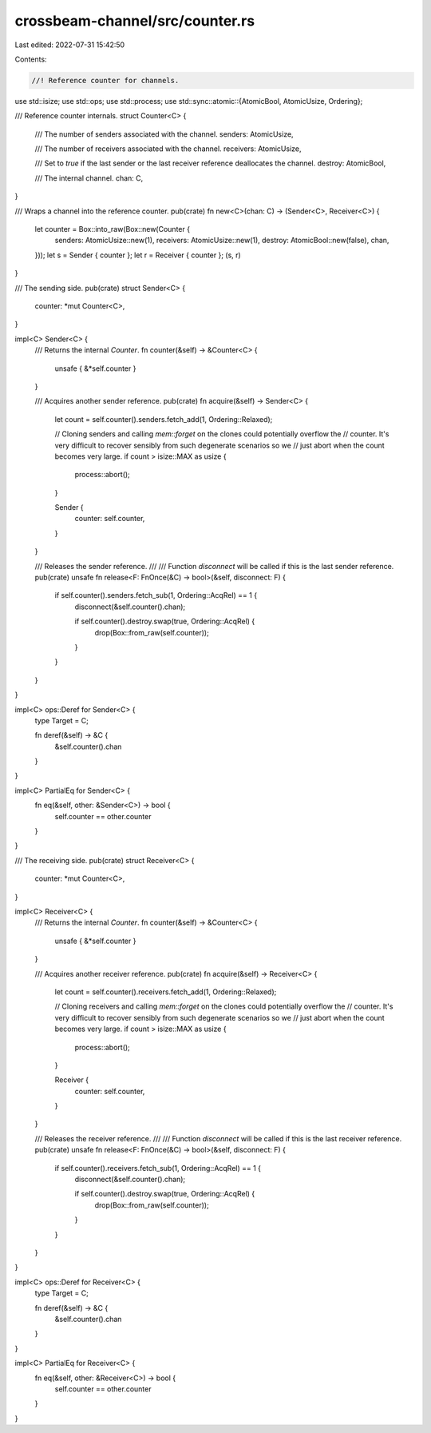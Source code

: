 crossbeam-channel/src/counter.rs
================================

Last edited: 2022-07-31 15:42:50

Contents:

.. code-block:: rs

    //! Reference counter for channels.

use std::isize;
use std::ops;
use std::process;
use std::sync::atomic::{AtomicBool, AtomicUsize, Ordering};

/// Reference counter internals.
struct Counter<C> {
    /// The number of senders associated with the channel.
    senders: AtomicUsize,

    /// The number of receivers associated with the channel.
    receivers: AtomicUsize,

    /// Set to `true` if the last sender or the last receiver reference deallocates the channel.
    destroy: AtomicBool,

    /// The internal channel.
    chan: C,
}

/// Wraps a channel into the reference counter.
pub(crate) fn new<C>(chan: C) -> (Sender<C>, Receiver<C>) {
    let counter = Box::into_raw(Box::new(Counter {
        senders: AtomicUsize::new(1),
        receivers: AtomicUsize::new(1),
        destroy: AtomicBool::new(false),
        chan,
    }));
    let s = Sender { counter };
    let r = Receiver { counter };
    (s, r)
}

/// The sending side.
pub(crate) struct Sender<C> {
    counter: *mut Counter<C>,
}

impl<C> Sender<C> {
    /// Returns the internal `Counter`.
    fn counter(&self) -> &Counter<C> {
        unsafe { &*self.counter }
    }

    /// Acquires another sender reference.
    pub(crate) fn acquire(&self) -> Sender<C> {
        let count = self.counter().senders.fetch_add(1, Ordering::Relaxed);

        // Cloning senders and calling `mem::forget` on the clones could potentially overflow the
        // counter. It's very difficult to recover sensibly from such degenerate scenarios so we
        // just abort when the count becomes very large.
        if count > isize::MAX as usize {
            process::abort();
        }

        Sender {
            counter: self.counter,
        }
    }

    /// Releases the sender reference.
    ///
    /// Function `disconnect` will be called if this is the last sender reference.
    pub(crate) unsafe fn release<F: FnOnce(&C) -> bool>(&self, disconnect: F) {
        if self.counter().senders.fetch_sub(1, Ordering::AcqRel) == 1 {
            disconnect(&self.counter().chan);

            if self.counter().destroy.swap(true, Ordering::AcqRel) {
                drop(Box::from_raw(self.counter));
            }
        }
    }
}

impl<C> ops::Deref for Sender<C> {
    type Target = C;

    fn deref(&self) -> &C {
        &self.counter().chan
    }
}

impl<C> PartialEq for Sender<C> {
    fn eq(&self, other: &Sender<C>) -> bool {
        self.counter == other.counter
    }
}

/// The receiving side.
pub(crate) struct Receiver<C> {
    counter: *mut Counter<C>,
}

impl<C> Receiver<C> {
    /// Returns the internal `Counter`.
    fn counter(&self) -> &Counter<C> {
        unsafe { &*self.counter }
    }

    /// Acquires another receiver reference.
    pub(crate) fn acquire(&self) -> Receiver<C> {
        let count = self.counter().receivers.fetch_add(1, Ordering::Relaxed);

        // Cloning receivers and calling `mem::forget` on the clones could potentially overflow the
        // counter. It's very difficult to recover sensibly from such degenerate scenarios so we
        // just abort when the count becomes very large.
        if count > isize::MAX as usize {
            process::abort();
        }

        Receiver {
            counter: self.counter,
        }
    }

    /// Releases the receiver reference.
    ///
    /// Function `disconnect` will be called if this is the last receiver reference.
    pub(crate) unsafe fn release<F: FnOnce(&C) -> bool>(&self, disconnect: F) {
        if self.counter().receivers.fetch_sub(1, Ordering::AcqRel) == 1 {
            disconnect(&self.counter().chan);

            if self.counter().destroy.swap(true, Ordering::AcqRel) {
                drop(Box::from_raw(self.counter));
            }
        }
    }
}

impl<C> ops::Deref for Receiver<C> {
    type Target = C;

    fn deref(&self) -> &C {
        &self.counter().chan
    }
}

impl<C> PartialEq for Receiver<C> {
    fn eq(&self, other: &Receiver<C>) -> bool {
        self.counter == other.counter
    }
}


